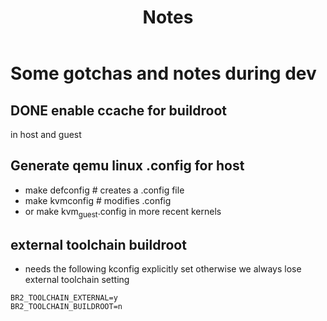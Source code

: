 #+title: Notes
* Some gotchas and notes during dev

** DONE enable ccache for buildroot
in host and guest
** Generate qemu linux .config for host
- make defconfig # creates a .config file
- make kvmconfig # modifies .config
- or make kvm_guest.config in more recent kernels
** external toolchain buildroot
- needs the following kconfig explicitly set otherwise we always lose external toolchain setting
#+begin_src
BR2_TOOLCHAIN_EXTERNAL=y
BR2_TOOLCHAIN_BUILDROOT=n
#+end_src
